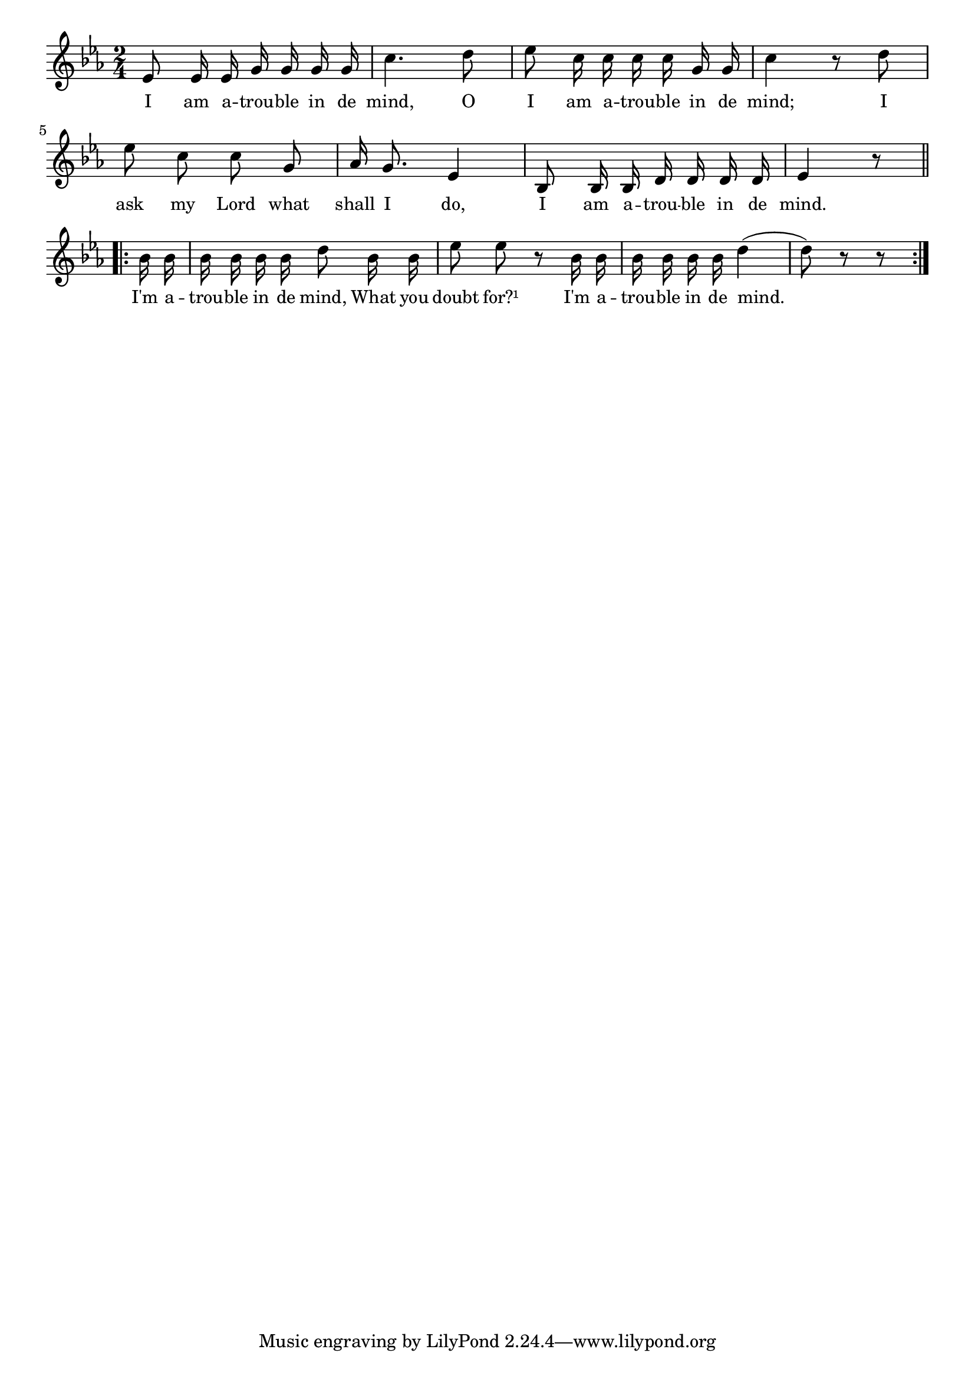 % 042.ly - Score sheet for "I'm a trouble in de mind."
% Copyright (C) 2007  Marcus Brinkmann <marcus@gnu.org>
%
% This score sheet is free software; you can redistribute it and/or
% modify it under the terms of the Creative Commons Legal Code
% Attribution-ShareALike as published by Creative Commons; either
% version 2.0 of the License, or (at your option) any later version.
%
% This score sheet is distributed in the hope that it will be useful,
% but WITHOUT ANY WARRANTY; without even the implied warranty of
% MERCHANTABILITY or FITNESS FOR A PARTICULAR PURPOSE.  See the
% Creative Commons Legal Code Attribution-ShareALike for more details.
%
% You should have received a copy of the Creative Commons Legal Code
% Attribution-ShareALike along with this score sheet; if not, write to
% Creative Commons, 543 Howard Street, 5th Floor,
% San Francisco, CA 94105-3013  United States

\version "2.21.0"

%\header
%{
%  title = "I'm A-Trouble In De Mind"
%  composer = "trad."
%}

melody =
<<
     \context Voice
    {
	\set Staff.midiInstrument = "acoustic grand"
	\override Staff.VerticalAxisGroup.minimum-Y-extent = #'(0 . 0)
	
	\autoBeamOff

	\time 2/4
	\clef violin
	\key es \major

	es'8 es'16 es' g' g' g' g' | c''4. d''8 |
	es''8 c''16 c'' c'' c'' g' g' | c''4 r8 d'' |
	es''8 c'' c'' g' | as'16 g'8. es'4 |
	bes8 bes16 bes d'16 d' d' d' | es'4 r8

	\break
	\repeat volta 2
	{
	    bes'16 bes' | bes'16 bes' bes' bes' d''8 bes'16 bes' |
	    es''8 es'' r bes'16 bes' | bes'16 bes' bes' bes' d''4( | d''8) r8 r
	}
    }

    \new Lyrics
    \lyricsto "" {
      \override LyricText.font-size = #0
      \override StanzaNumber.font-size = #-1

	I am a -- trou -- ble in de mind,
	O I am a -- trou -- ble in de mind;
	I ask my Lord what shall I do,
	I am a -- trou -- ble in de mind.

	I'm a -- trou -- ble in de mind,
	What you doubt for?¹
	I'm a -- trou -- ble in de mind.
    }
>>


\score
{
  \new Staff { \melody }

  \layout { indent = 0.0 }
}


\score
{
  \new Staff { \unfoldRepeats \melody }

  
  \midi {
    \tempo 4 = 80
    }


}

